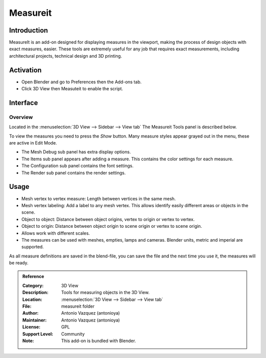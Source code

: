 
*********
Measureit
*********

Introduction
============

MeasureIt is an add-on designed for displaying measures in the viewport,
making the process of design objects with exact measures, easier.
These tools are extremely useful for any job that requires exact measurements,
including architectural projects, technical design and 3D printing.


Activation
==========

- Open Blender and go to Preferences then the Add-ons tab.
- Click 3D View then Measuteit to enable the script.


Interface
=========

.. figure:: /images/addons_3dview_measureit.jpg
   :align: center
   :figwidth: 640px


Overview
--------

Located in the :menuselection:`3D View --> Sidebar --> View tab`
The Measureit Tools panel is described below.

To view the measures you need to press the *Show* button.
Many measure styles appear grayed out in the menu, these are active in Edit Mode.

- The Mesh Debug sub panel has extra display options.
- The Items sub panel appears after adding a measure. This contains the color settings for each measure.
- The Configuration sub panel contains the font settings.
- The Render sub panel contains the render settings.


Usage
=====

- Mesh vertex to vertex measure: Length between vertices in the same mesh.
- Mesh vertex labeling: Add a label to any mesh vertex.
  This allows identify easily different areas or objects in the scene.
- Object to object: Distance between object origins, vertex to origin or vertex to vertex.
- Object to origin: Distance between object origin to scene origin or vertex to scene origin.
- Allows work with different scales.
- The measures can be used with meshes, empties, lamps and cameras. Blender units, metric and imperial are supported.

As all measure definitions are saved in the blend-file, you can save the file and
the next time you use it, the measures will be ready.


.. admonition:: Reference
   :class: refbox

   :Category:  3D View
   :Description: Tools for measuring objects in the 3D View.
   :Location: :menuselection:`3D View --> Sidebar --> View tab`
   :File: measureit folder
   :Author: Antonio Vazquez (antonioya)
   :Maintainer: Antonio Vazquez (antonioya)
   :License: GPL
   :Support Level: Community
   :Note: This add-on is bundled with Blender.
